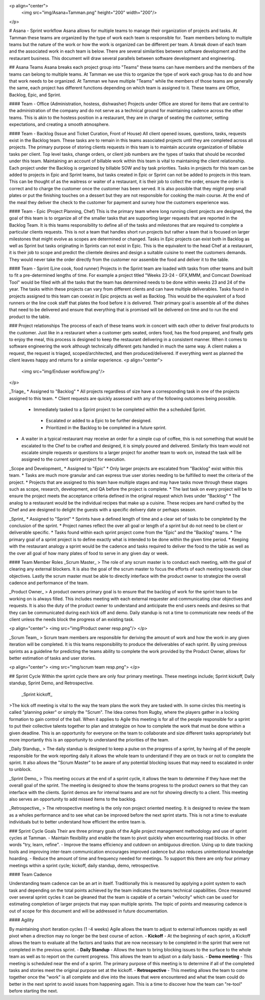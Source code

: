 <p align="center">
 <img src="img/Asana+Tamman.png" height="200" width="200"/>
</p>

# Asana - Sprint workflow
Asana allows for multiple teams to manage their organization of projects and tasks. At Tamman these teams are organized by the type of work each team is responsible for. Team members belong to multiple teams but the nature of the work or how the work is organized can be different per team. A break down of each team and the associated work in each team is below. There are several similarities between software development and the restaurant business. This document will draw several parallels between software development and engineering.

## Asana Teams
Asana breaks each project group into "Teams" these teams can have members and the members of the teams can belong to multiple teams. At Tamman we use this to organize the type of work each group has to do and how that work needs to be organized. At Tamman we have multiple "Teams" while the members of those teams are generally the same, each project has different functions depending on which team is assigned to it. These teams are Office, Backlog, Epic, and Sprint.

#### Team - Office (Administration, hostess, dishwasher)
Projects under Office are stored for items that are central to the administration of the company and do not serve as a technical ground for maintaining cadence across the other teams. This is akin to the hostess position in a restaurant, they are in charge of seating the customer, setting expectations, and creating a smooth atmosphere.

#### Team -  Backlog (Issue and Ticket  Curation, Front of House)
All client opened issues, questions, tasks, requests exist in the Backlog team. These tasks are to remain in this teams associated projects until they are completed across all projects. The primary purpose of storing clients requests in this team is to maintain accurate organization of billable tasks per client. Top level tasks, change orders, or client job numbers are the types of tasks that should be recorded under this team. Maintaining an account of billable work within this team is vital to maintaining the client relationship. Each project under the Backlog is organized by billable SOW and by task priorities. Tasks in projects for this team can be added to projects in Epic and Sprint teams, but tasks created in Epic or Sprint can not be added to projects in this team. This can be thought of as the waitress or waiter of a restaurant, it is their job to collect the order, ensure the order is correct and to charge the customer once the customer has been served. It is also possible that they might prep small plates or put the finishing touches on a dessert but they are not responsible for cooking the main course. At the end of the meal they deliver the check to the customer for payment and survey how the customers experience was.

#### Team - Epic (Project Planning, Chef)
This is the primary team where long running client projects are designed, the goal of this team is to organize all of the smaller tasks that are supporting larger requests that are reported in the Backlog Team. It is this teams responsibility to define all of the tasks and milestones that are required to complete a particular clients requests. This is not a team that handles short run projects but rather a team that is focused on larger milestones that might evolve as scopes are determined or changed. Tasks in Epic projects can exist both in Backlog as well as Sprint but tasks originating in Sprints can not exist in Epic. This is the equivalent to the head Chef at a restaurant, it is their job to scope and predict the clientele desires and design a suitable cuisine to meet the customers demands. They would never take the order directly from the customer nor assemble the food and deliver it to the table.

#### Team - Sprint (Line cook, food runner)
Projects in the Sprint team are loaded with tasks from other teams and built to fit a pre-determined lengths of time. For example a project titled "Weeks 23-24 - GFX,MMM, and Comcast Download Tool" would be filled with all the tasks that the team has determined needs to be done within weeks 23 and 24 of the year. The tasks within these projects can vary from different clients and can have multiple deliverables. Tasks found in projects assigned to this team can coexist in Epic projects as well as Backlog. This would be the equivalent of a food runners or the line cook staff that plates the food before it is delivered. Their primary goal is assemble all of the dishes that need to be delivered and ensure that everything that is promised will be delivered on time and to run the end product to the table.

### Project relationships
The process of each of these teams work in concert with each other to deliver final products to the customer. Just like in a restaurant when a customer gets seated, orders food, has the food prepared, and finally gets to enjoy the meal, this process is designed to keep the restaurant delivering in a consistent manner. When it comes to software engineering the work although technically different gets handled in much the same way. A client makes a request, the request is triaged, scoped/architected, and then produced/delivered. If everything went as planned the client leaves happy and returns for a similar experience.
<p align="center">
 <img src="img/Enduser workflow.png"/>
</p>

_Triage_
* Assigned to "Backlog"
* All projects regardless of size have a corresponding task in one of the projects assigned to this team.
* Client requests are quickly assessed with any of the following outcomes being possible.
 -  Immediately tasked to a Sprint project to be completed within the a scheduled Sprint.
  - Escalated or added to a Epic to be further designed.
  - Prioritized in the Backlog to be completed in a future sprint.
* A waiter in a typical restaurant may receive an order for a simple cup of coffee, this is not something that would be escalated to the Chef to be crafted and designed, it is simply poured and delivered. Similarly this team would not escalate simple requests or questions to a larger project for another team to work on, instead the task will be assigned to the current sprint project for execution.

_Scope and Development_
* Assigned to "Epic"
* Only larger projects are escalated from "Backlog" exist within this team.
* Tasks are much more granular and can express true user stories needing to be fulfilled to meet the criteria of the project.
* Projects that are assigned to this team have multiple stages and may have tasks move through these stages such as scope, research, development, and QA before the project is complete.
* The last task on every project will be to ensure the project meets the acceptance criteria defined in the original request which lives under "Backlog"
* The analog to a restaurant would be the individual recipes that make up a cuisine. These recipes are hand crafted by the Chef and are designed to delight the guests with a specific delivery date or perhaps season.

_Sprint_
* Assigned to "Sprint"
* Sprints have a defined length of time and a clear set of tasks to be completed by the conclusion of the sprint.
* Project names reflect the over all goal or length of a sprint but do not need to be client or deliverable specific.
* Tasks found within each sprint project come from the "Epic" and the "Backlog" teams.
* The primary goal of a sprint project is to define exactly what is intended to be done within the given time period.
* Keeping with the restaurant analogy a sprint would be the cadence and tasks required to deliver the food to the table as well as the over all goal of how many plates of food to serve in any given day or week.

#### Team Member Roles
_Scrum Master_
> The role of any scrum master is to conduct each meeting, with the goal of clearing any external blockers. It is also the goal of the scrum master to focus the efforts of each meeting towards clear objectives. Lastly the scrum master must be able to directly interface with the product owner to strategize the overall cadence and performance of the team.

_Product Owner_
> A product owners primary goal is to ensure that the backlog of work for the sprint team to be working on is always filled. This includes meeting with each external requester and communicating clear objectives and requests. It is also the duty of the product owner to understand and anticipate the end users needs and desires so that they can be communicated during each kick off and demo. Daily standup is not a time to communicate new needs of the client unless the needs block the progress of an existing task.

<p align="center">
<img src="img/Product owner resp.png"/>
</p>

_Scrum Team_
> Scrum team members are responsible for deriving the amount of work and how the work in any given iteration will be completed. It is this teams responsibility to produce the deliverables of each sprint. By using previous sprints as a guideline for predicting the teams ability to complete the work provided by the Product Owner, allows for better estimation of tasks and user stories.

<p align="center">
<img src="img/scrum team resp.png">
</p>

## Sprint Cycle
Within the sprint cycle there are only four primary meetings. These meetings include; Sprint kickoff, Daily standup, Sprint Demo, and Retrospective.

 _Sprint kickoff_
>The kick off meeting is vital to the way the team plans the work they are tasked with. In some circles this meeting is called "planning poker" or simply the "Scrum". The Idea comes from Rugby, where the players gather in a locking formation to gain control of the ball. When it applies to Agile this meeting is for all of the people responsible for a sprint to put their collective talents together to plan and strategize on how to complete the work that must be done within a given deadline. This is an opportunity for everyone on the team to collaborate and size different tasks appropriately but more importantly this is an opportunity to understand the priorities of the team.

_Daily Standup_
> The daily standup is designed to keep a pulse on the progress of a sprint, by having all of the people responsible for the work reporting daily it allows the whole team to understand if they are on track or not to complete the sprint.  It also allows the "Scrum Master" to be aware of any potential blocking issues that may need to escalated in order to unblock.

_Sprint Demo_
> This meeting occurs at the end of a sprint cycle, it allows the team to determine if they have met the overall goal of the sprint. The meeting is designed to show the teams progress to the product owners so that they can interface with the clients. Sprint demos are for internal teams and are not for showing directly to a client. This meeting also serves an opportunity to add missed items to the backlog.

_Retrospective_
> The retrospective meeting is the only non project oriented meeting. It is designed to review the team as a wholes performance and to see what can be improved  before the next sprint starts. This is not a time to evaluate individuals but to better understand how efficient the entire team is.


### Sprint Cycle Goals
Their are three primary goals of the Agile project management methodology and use of sprint cycles at Tamman.
- Maintain flexibility and enable the team to pivot quickly when encountering road blocks. In other words "try, learn, refine".
- Improve the teams efficiency and cutdown on ambiguous direction. Using up to date tracking tools and improving inter-team communication encourages improved cadence but also reduces unintentional knowledge hoarding.
- Reduce the amount of time and frequency needed for meetings. To support this there are only four primary meetings within a sprint cycle; kickoff, daily standup, demo, retrospective.

#### Team Cadence

Understanding team cadence can be an art in itself. Traditionally this is measured by applying a point system to each task and depending on the total points achieved by the team indicates the teams technical capabilities. Once measured  over several sprint cycles it can be gleaned that the team is capable of a certain "velocity" which can be used for estimating completion of larger projects that may span multiple sprints. The topic of points and measuring cadence is out of scope for this document and will be addressed in future documentation.

#### Agility

By maintaining short iteration cycles (1 -4 weeks) Agile allows the team to adjust to external influences rapidly as well pivot when a direction may no longer be the best course of action.
- **Kickoff** - At the beginning of each sprint, a Kickoff allows the team to evaluate all the factors and tasks that are now necessary to be completed in the  sprint that were not completed in the previous sprint.
- **Daily Standup** - Allows the team to bring blocking issues to the surface to the whole team as well as to report on the current progress. This allows the team to adjust on a daily basis.
- **Demo meeting** - This meeting is scheduled near the end of a sprint. The primary purpose of this meeting is to determine if all of the completed tasks and stories meet the original purpose set at the kickoff.
- **Retrospective** - This meeting allows the team to come together once the "work" is all complete and dive into the issues that were encountered and what the team could do better in the next sprint to avoid issues from happening again. This is a time to discover how the team can "re-tool" before starting the next.
